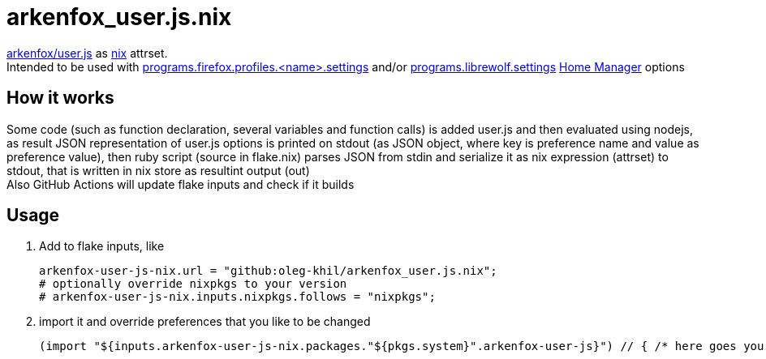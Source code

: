 = arkenfox_user.js.nix
:reproducible:

https://github.com/arkenfox/user.js[arkenfox/user.js] as https://nix.dev[nix] attrset.
 +
Intended to be used with https://nix-community.github.io/home-manager/options.xhtml#opt-programs.firefox.profiles._name_.settings[programs.firefox.profiles.<name>.settings] and/or https://nix-community.github.io/home-manager/options.xhtml#opt-programs.librewolf.settings[programs.librewolf.settings] https://github.com/nix-community/home-manager[Home Manager] options

== How it works

Some code (such as function declaration, several variables and function calls) is added user.js and then evaluated using nodejs,
as result JSON representation of user.js options is printed on stdout (as JSON object, where key is preference name and value as preference value),
then ruby script (source in flake.nix) parses JSON from stdin and serialize it as nix expression (attrset) to stdout, that is written in nix store as resultint output (out)
 +
Also GitHub Actions will update flake inputs and check if it builds

== Usage

1. Add to flake inputs, like
+
[source,nix]
----
arkenfox-user-js-nix.url = "github:oleg-khil/arkenfox_user.js.nix";
# optionally override nixpkgs to your version
# arkenfox-user-js-nix.inputs.nixpkgs.follows = "nixpkgs";
----

2. import it and override preferences that you like to be changed
+
[source,nix]
----
(import "${inputs.arkenfox-user-js-nix.packages."${pkgs.system}".arkenfox-user-js}") // { /* here goes your overrides as nix attrset */ }
----
